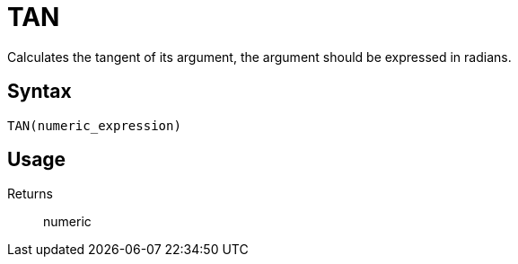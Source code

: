 = TAN

Calculates the tangent of its argument, the argument should be expressed in radians.

== Syntax
----
TAN(numeric_expression)
----

== Usage



Returns::

numeric